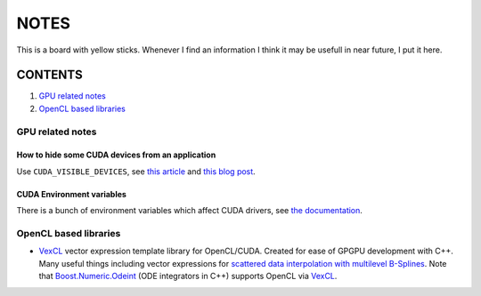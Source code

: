 NOTES
=====

This is a board with yellow sticks. Whenever I find an information I think it
may be usefull in near future, I put it here.

CONTENTS
--------

1. `GPU related notes`_
2. `OpenCL based libraries`_


.. _GPU related notes:
GPU related notes
^^^^^^^^^^^^^^^^^

How to hide some CUDA devices from an application
`````````````````````````````````````````````````

Use ``CUDA_VISIBLE_DEVICES``, see `this article <https://devblogs.nvidia.com/parallelforall/cuda-pro-tip-control-gpu-visibility-cuda_visible_devices/>`_ and `this blog post <http://acceleware.com/blog/cudavisibledevices-masking-gpus>`_.

CUDA Environment variables
``````````````````````````

There is a bunch of environment variables which affect CUDA drivers, see `the documentation <http://docs.nvidia.com/cuda/cuda-c-programming-guide/index.html#env-vars>`_.

.. _OpenCL based libraries: 
OpenCL based libraries
^^^^^^^^^^^^^^^^^^^^^^

* `VexCL <https://github.com/ddemidov/vexcl>`_ vector expression template library for OpenCL/CUDA. Created for ease of GPGPU development with C++. Many useful things including vector expressions for `scattered data interpolation with multilevel B-Splines <https://github.com/ddemidov/vexcl#mba>`_. Note that `Boost.Numeric.Odeint <www.boost.org/libs/numeric/odeint/doc/html/index.html>`_ (ODE integrators in C++) supports OpenCL via `VexCL <https://github.com/ddemidov/vexcl>`_.
